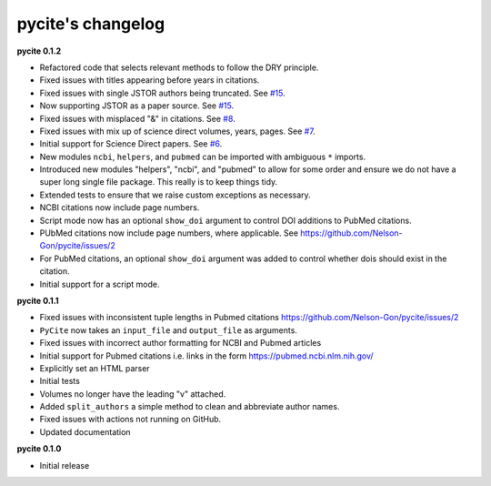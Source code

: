 
pycite's changelog
==================

**pycite 0.1.2**


* 
  Refactored code that selects relevant methods to follow the DRY principle. 

* 
  Fixed issues with titles appearing before years in citations. 

* 
  Fixed issues with single JSTOR authors being truncated. See `#15 <https://github.com/Nelson-Gon/pycite/issues/15>`_.

* 
  Now supporting JSTOR as a paper source. See `#15 <https://github.com/Nelson-Gon/pycite/issues/15>`_.

* 
  Fixed issues with misplaced "&" in citations. See `#8 <https://github.com/Nelson-Gon/pycite/issues/8>`_.

* 
  Fixed issues with mix up of science direct volumes, years, pages. See `#7 <https://github.com/Nelson-Gon/pycite/issues/7>`_. 

* 
  Initial support for Science Direct papers. See `#6 <https://github.com/Nelson-Gon/pycite/issues/6>`_.  

* 
  New modules ``ncbi``\ , ``helpers``\ , and ``pubmed`` can be imported with ambiguous ``*`` imports. 

* 
  Introduced new modules "helpers", "ncbi", and "pubmed" to allow for some order and ensure we do not have a 
  super long single file package. This really is to keep things tidy. 

* 
  Extended tests to ensure that we raise custom exceptions as necessary.  

* 
  NCBI citations now include page numbers.

* Script mode now has an optional ``show_doi`` argument to control DOI additions to PubMed citations. 
* 
  PUbMed citations now include page numbers, where applicable. See https://github.com/Nelson-Gon/pycite/issues/2

* 
  For PubMed citations, an optional ``show_doi`` argument was added to control whether dois should exist in the citation.

* 
  Initial support for a script mode. 

**pycite 0.1.1**


* 
  Fixed issues with inconsistent tuple lengths in Pubmed citations https://github.com/Nelson-Gon/pycite/issues/2

* 
  ``PyCite`` now takes an ``input_file`` and ``output_file`` as arguments. 

* 
  Fixed issues with incorrect author formatting for NCBI and Pubmed articles

* 
  Initial support for Pubmed citations i.e. links in the form https://pubmed.ncbi.nlm.nih.gov/ 

* 
  Explicitly set an HTML parser 

* 
  Initial tests 

* 
  Volumes no longer have the leading "v" attached. 

* 
  Added ``split_authors`` a simple method to clean and abbreviate author names. 

* 
  Fixed issues with actions not running on GitHub.

* 
  Updated documentation 

**pycite 0.1.0**


* Initial release 
